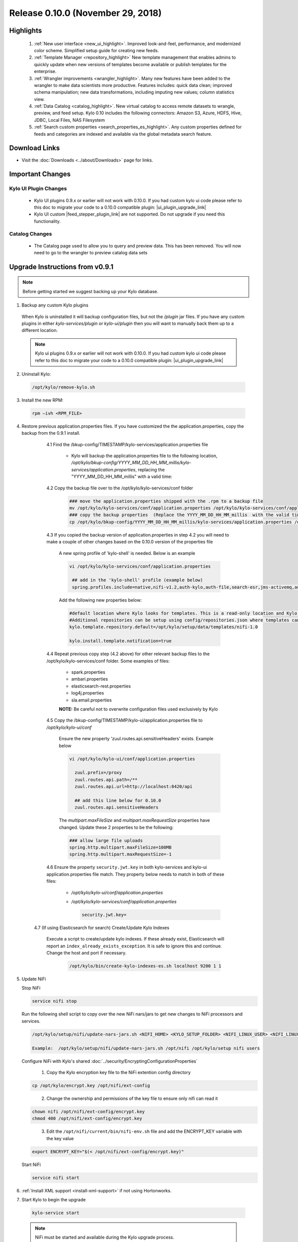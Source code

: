 Release 0.10.0 (November 29, 2018)
==================================

Highlights
----------
 1. :ref:`New user interface <new_ui_highlight>`. Improved look-and-feel, performance, and modernized color scheme. Simplified setup guide for creating new feeds.
 2. :ref:`Template Manager <repository_highlight>` New template management that enables admins to quickly update when new versions of templates become available or publish templates for the enterprise.
 3. :ref:`Wrangler improvements <wrangler_highlight>`. Many new features have been added to the wrangler to make data scientists more productive. Features includes: quick data clean; improved schema manipulation; new data transformations, including imputing new values; column statistics view.
 4. :ref:`Data Catalog <catalog_highlight>`. New virtual catalog to access remote datasets to wrangle, preview, and feed setup. Kylo 0.10 includes the following connectors: Amazon S3, Azure, HDFS, Hive, JDBC, Local Files, NAS Filesystem
 5. :ref:`Search custom properties <search_properties_es_highlight>`. Any custom properties defined for feeds and categories are indexed and available via the global metadata search feature.

Download Links
--------------
- Visit the :doc:`Downloads <../about/Downloads>` page for links.


Important Changes
-----------------

Kylo UI Plugin Changes
~~~~~~~~~~~~~~~~~~~~~~

 - Kylo UI plugins 0.9.x or earlier will not work with 0.10.0.  If you had custom kylo ui code please refer to this doc to migrate your code to a 0.10.0 compatible plugin: |ui_plugin_upgrade_link|

 - Kylo UI custom |feed_stepper_plugin_link| are not supported. Do not upgrade if you need this functionality.

Catalog Changes
~~~~~~~~~~~~~~~

 - The Catalog page used to allow you to query and preview data.  This has been removed.  You will now need to go to the wrangler to preview catalog data sets


Upgrade Instructions from v0.9.1
--------------------------------

.. note:: Before getting started we suggest backing up your Kylo database.

1. Backup any custom Kylo plugins

  When Kylo is uninstalled it will backup configuration files, but not the `/plugin` jar files.
  If you have any custom plugins in either `kylo-services/plugin`  or `kylo-ui/plugin` then you will want to manually back them up to a different location.

  .. note:: Kylo ui plugins 0.9.x or earlier will not work with 0.10.0.  If you had custom kylo ui code please refer to this doc to migrate your code to a 0.10.0 compatible plugin: |ui_plugin_upgrade_link|


2. Uninstall Kylo:

 .. code-block:: shell

   /opt/kylo/remove-kylo.sh

 ..

3. Install the new RPM:

 .. code-block:: shell

     rpm –ivh <RPM_FILE>

 ..

4. Restore previous application.properties files. If you have customized the the application.properties, copy the backup from the 0.9.1 install.


     4.1 Find the /bkup-config/TIMESTAMP/kylo-services/application.properties file

        - Kylo will backup the application.properties file to the following location, */opt/kylo/bkup-config/YYYY_MM_DD_HH_MM_millis/kylo-services/application.properties*, replacing the "YYYY_MM_DD_HH_MM_millis" with a valid time:

     4.2 Copy the backup file over to the /opt/kylo/kylo-services/conf folder

        .. code-block:: shell

          ### move the application.properties shipped with the .rpm to a backup file
          mv /opt/kylo/kylo-services/conf/application.properties /opt/kylo/kylo-services/conf/application.properties.0_10_0_template
          ### copy the backup properties  (Replace the YYYY_MM_DD_HH_MM_millis  with the valid timestamp)
          cp /opt/kylo/bkup-config/YYYY_MM_DD_HH_MM_millis/kylo-services/application.properties /opt/kylo/kylo-services/conf

        ..

     4.3 If you copied the backup version of application.properties in step 4.2 you will need to make a couple of other changes based on the 0.10.0 version of the properties file

        A new spring profile of 'kylo-shell' is needed.  Below is an example

        .. code-block:: shell

         vi /opt/kylo/kylo-services/conf/application.properties

          ## add in the 'kylo-shell' profile (example below)
          spring.profiles.include=native,nifi-v1.2,auth-kylo,auth-file,search-esr,jms-activemq,auth-spark,kylo-shell

        ..

        Add the following new properties below:

        .. code-block:: shell

          #default location where Kylo looks for templates. This is a read-only location and Kylo UI won't be able to publish to this location.
          #Additional repositories can be setup using config/repositories.json where templates can be published
          kylo.template.repository.default=/opt/kylo/setup/data/templates/nifi-1.0

          kylo.install.template.notification=true

        ..

     4.4 Repeat previous copy step (4.2 above) for other relevant backup files to the /opt/kylo/kylo-services/conf folder. Some examples of files:

        - spark.properties
        - ambari.properties
        - elasticsearch-rest.properties
        - log4j.properties
        - sla.email.properties

        **NOTE:**  Be careful not to overwrite configuration files used exclusively by Kylo


     4.5 Copy the /bkup-config/TIMESTAMP/kylo-ui/application.properties file to `/opt/kylo/kylo-ui/conf`

       Ensure the new property 'zuul.routes.api.sensitiveHeaders' exists.  Example below

       .. code-block:: shell

           vi /opt/kylo/kylo-ui/conf/application.properties

             zuul.prefix=/proxy
             zuul.routes.api.path=/**
             zuul.routes.api.url=http://localhost:8420/api

             ## add this line below for 0.10.0
             zuul.routes.api.sensitiveHeaders
       ..

       The `multipart.maxFileSize` and `multipart.maxRequestSize` properties have changed.  Update these 2 properties to be the following:

       .. code-block:: shell

          ### allow large file uploads
          spring.http.multipart.maxFileSize=100MB
          spring.http.multipart.maxRequestSize=-1

       ..


     4.6 Ensure the property ``security.jwt.key`` in both kylo-services and kylo-ui application.properties file match.  They property below needs to match in both of these files:

        - */opt/kylo/kylo-ui/conf/application.properties*
        - */opt/kylo/kylo-services/conf/application.properties*

          .. code-block:: properties

            security.jwt.key=

          ..

    4.7 (If using Elasticsearch for search) Create/Update Kylo Indexes

        Execute a script to create/update kylo indexes. If these already exist, Elasticsearch will report an ``index_already_exists_exception``. It is safe to ignore this and continue.
        Change the host and port if necessary.

            .. code-block:: shell

                /opt/kylo/bin/create-kylo-indexes-es.sh localhost 9200 1 1

            ..


5. Update NiFi

   Stop NiFi

   .. code-block:: shell

      service nifi stop

   ..

   Run the following shell script to copy over the new NiFi nars/jars to get new changes to NiFi processors and services.

   .. code-block:: shell

      /opt/kylo/setup/nifi/update-nars-jars.sh <NIFI_HOME> <KYLO_SETUP_FOLDER> <NIFI_LINUX_USER> <NIFI_LINUX_GROUP>

      Example:  /opt/kylo/setup/nifi/update-nars-jars.sh /opt/nifi /opt/kylo/setup nifi users

   ..
   
   Configure NiFi with Kylo's shared :doc:`../security/EncryptingConfigurationProperties`
   
      1. Copy the Kylo encryption key file to the NiFi extention config directory

   .. code-block:: shell

      cp /opt/kylo/encrypt.key /opt/nifi/ext-config
   ..
      
      2. Change the ownership and permissions of the key file to ensure only nifi can read it

   .. code-block:: shell

      chown nifi /opt/nifi/ext-config/encrypt.key
      chmod 400 /opt/nifi/ext-config/encrypt.key

   ..
   
      3. Edit the ``/opt/nifi/current/bin/nifi-env.sh`` file and add the ENCRYPT_KEY variable with the key value

   .. code-block:: shell

      export ENCRYPT_KEY="$(< /opt/nifi/ext-config/encrypt.key)"
      
   ..

   Start NiFi

   .. code-block:: shell

      service nifi start

   ..


6. :ref:`Install XML support <install-xml-support>` if not using Hortonworks.

7. Start Kylo to begin the upgrade

 .. code-block:: shell

   kylo-service start

 ..
 .. note:: NiFi must be started and available during the Kylo upgrade process.

8. If entity access is enabled, the Hive data source will no longer be accessible to all users by default. To grant permissions to Hive go to the Catalog page and click the pencil icon to the left of the Hive data source. This page will provide options for granting access to Hive or granting permissions to edit the data source details.

   |hive_grant_image|

  .. note:: If, after the upgrade, you experience any UI issues in your browser then you may need to empty your browser's cache.

Mandatory Template Updates
--------------------------
    Once Kylo is running the following templates need to to be updated.

      - Advanced Ingest
      - Data Ingest
      - Data Transformation
      - S3 Data Ingest  (:doc:`S3 Data Ingest documentation <../how-to-guides/S3DataIngestTemplate>`)
      - XML Ingest

    Use the new :ref:`Repository <repository>` feature within Kylo to import the latest templates.


Highlight Details
-----------------

.. _new_ui_highlight:

New User Interface
~~~~~~~~~~~~~~~~~~

       - Kylo now has a new user interface for creating and editing feeds.

           |new_ui_image01|

       - Editing feeds is separate from deploying to NiFi.  This allows you to edit and save your feed state and when ready deploy it.

       - Centralized feed information. The feed activity view of the running feed jobs is now integrated with the feed setup.

           |new_ui_image02|

.. _catalog_highlight:

Catalog
~~~~~~~

    - Kylo allows you to create and browse various catalog sources. Kylo ships with the following datasource connectors:  Amazon S3, Azure, HDFS, Hive, JDBC, Local Files

         |catalog_image01|

    - During feed creation and data wrangling you can browse the catalog to preview and select specific sources to work with:

       |catalog_image02|

    - *Note:* Kylo Datasources  have been upgraded to a new Catalog feature.  All legacy JDBC and Hive datasources will be automatically converted to catalog data source entries.

.. _wrangler_highlight:

Wrangler
~~~~~~~~

     The Wrangler has been upgraded with many new features.

      |wrangler_image01|

     - New quick clean feature allows you to modify the entire dataset

      |wrangler_image02|

     - New schema view allows you to rename, delete, and move columns

       |wrangler_image03|

     -  New column profile view shows graphical stats about each column

        |wrangler_image04|

     - Users can also perform transformations and flattening operations on complex JSON and XML files

        |wrangler_image05|

.. _repository_highlight:

Repository
~~~~~~~~~~

   Kylo now has customizable repository locations to store feed and template exports.  The repository is an easy way to browse for new feeds/templates and import directly into Kylo.
   Kylo creates a default repository exposing the sample templates.

     |repository_image01|


.. _search_properties_es_highlight:

Search
~~~~~~

    - Custom properties defined for categories and feeds can be searched via Global Search, when using Elasticsearch engine.

        |search_category_and_feed_properties_es.png|


.. |ui_plugin_upgrade_link| raw:: html

   <a href="https://github.com/Germanaz0/kylo-sample-module" target="_blank">Kylo UI Plugin Upgrade</a>

.. |feed_stepper_plugin_link| raw:: html

   <a href="https://github.com/Teradata/kylo/tree/master/samples/plugins/example-ui-feed-stepper-plugin">feed stepper plugin's</a>

.. |JIRA_Issues_Link| raw:: html

   <a href="https://kylo-io.atlassian.net/issues/?jql=project%20%3D%20KYLO%20AND%20status%20%3D%20Done%20AND%20fixVersion%20%3D%200.10.0%20ORDER%20BY%20summary%20ASC%2C%20lastViewed%20DESC" target="_blank">Jira Issues</a>


.. |new_ui_image01| image:: ../media/release-notes/release-0.10.0/new_ui_image01.png
   :width: 2632px
   :height: 1348px
   :scale: 15%
.. |new_ui_image02| image:: ../media/release-notes/release-0.10.0/new_ui_image02.png
   :width: 2612px
   :height: 652px
   :scale: 15%
.. |catalog_image01| image:: ../media/release-notes/release-0.10.0/catalog_image01.png
    :width: 1544px
    :height: 392px
    :scale: 15%
.. |catalog_image02| image:: ../media/release-notes/release-0.10.0/catalog_image02.png
   :width: 3312px
   :height: 444px
   :scale: 15%
.. |repository_image01| image:: ../media/release-notes/release-0.10.0/repository_image01.png
   :width: 2766px
   :height: 1500px
   :scale: 15%
.. |wrangler_image01| image:: ../media/release-notes/release-0.10.0/wrangler_image01.png
   :width: 942px
   :height: 280px
   :scale: 15%
.. |wrangler_image02| image:: ../media/release-notes/release-0.10.0/wrangler_image02.png
   :width: 2562px
   :height: 358px
   :scale: 15%
.. |wrangler_image03| image:: ../media/release-notes/release-0.10.0/wrangler_image03.png
   :width: 2562px
   :height: 402px
   :scale: 15%
.. |wrangler_image04| image:: ../media/release-notes/release-0.10.0/wrangler_image04.png
   :width: 2546px
   :height: 416px
   :scale: 15%
.. |wrangler_image05| image:: ../media/release-notes/release-0.10.0/wrangler_flatten.png
   :width: 1510px
   :height: 1572px
   :scale: 15%
.. |hive_grant_image| image:: ../media/release-notes/release-0.10.0/hive_grant.png
   :width: 1932px
   :height: 436px
   :scale: 15%
.. |search_category_and_feed_properties_es.png| image:: ../media/release-notes/release-0.10.0/search_category_and_feed_properties_es.png
    :width: 1015px
    :height: 585 px
    :scale: 40%
